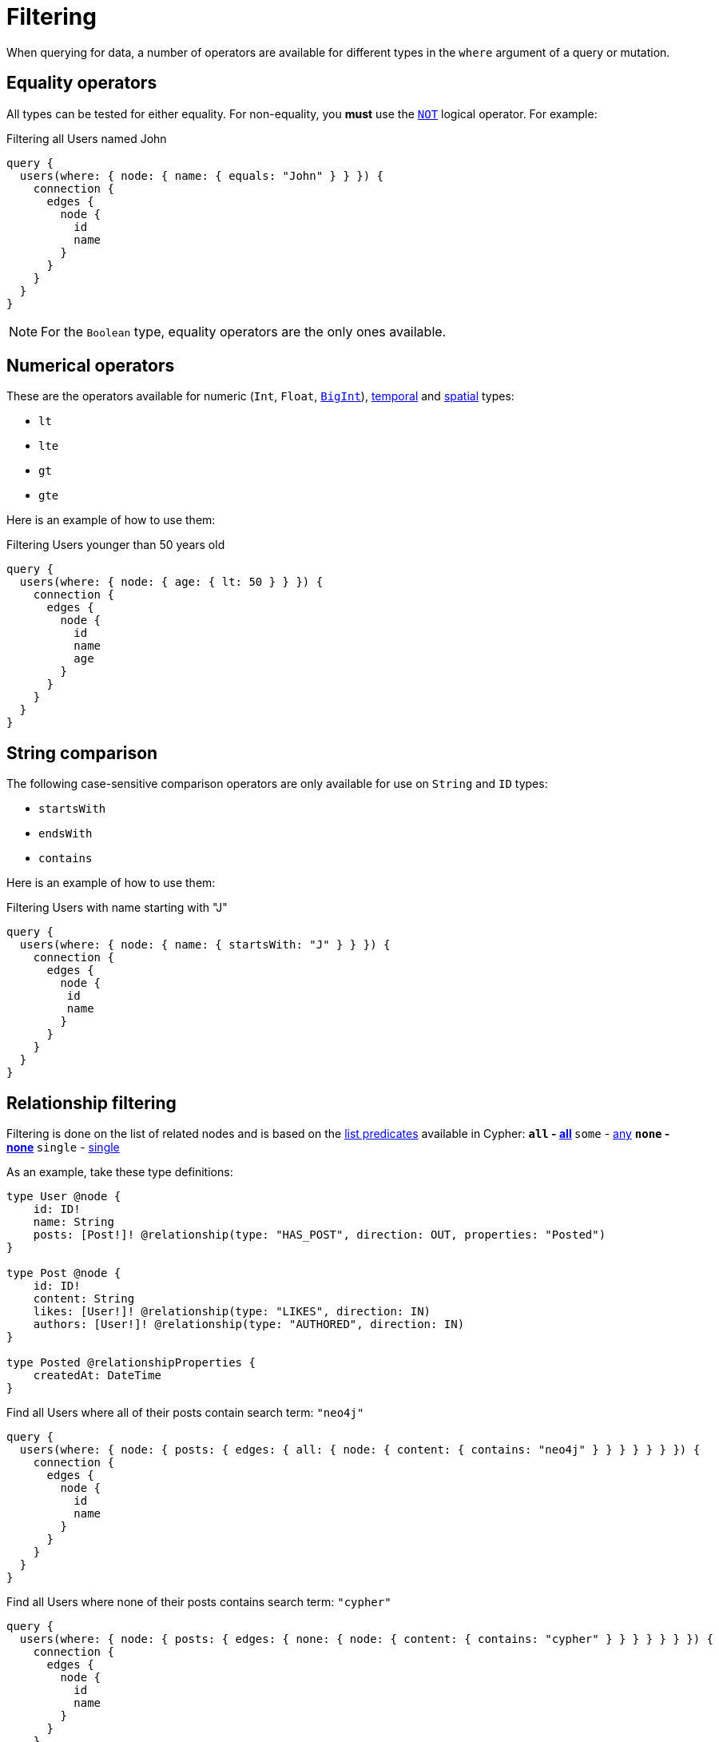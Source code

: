 [[filtering]]
= Filtering
:page-aliases: filtering.adoc
:description: This page describes filtering operators.

When querying for data, a number of operators are available for different types in the `where` argument of a query or mutation.

== Equality operators

All types can be tested for either equality.
For non-equality, you *must* use the xref:/queries-aggregations/filtering.adoc#_combining_operators[`NOT`] logical operator.
For example:

.Filtering all Users named John
[source, graphql, indent=0]
----
query {
  users(where: { node: { name: { equals: "John" } } }) {
    connection {
      edges {
        node {
          id
          name
        }
      }
    }
  }
}
----

[NOTE]
====
For the `Boolean` type, equality operators are the only ones available.
====

== Numerical operators

These are the operators available for numeric (`Int`, `Float`, xref::/types/scalar.adoc[`BigInt`]), xref::/types/temporal.adoc[temporal] and xref::/types/spatial.adoc[spatial] types:

* `lt`
* `lte`
* `gt`
* `gte`

Here is an example of how to use them:

.Filtering Users younger than 50 years old
[source, graphql, indent=0]
----
query {
  users(where: { node: { age: { lt: 50 } } }) {
    connection {
      edges {
        node {
          id
          name
          age
        }
      }
    }
  }
}
----

== String comparison

The following case-sensitive comparison operators are only available for use on `String` and `ID` types:

* `startsWith`
* `endsWith`
* `contains`

Here is an example of how to use them:

.Filtering Users with name starting with "J"
[source, graphql, indent=0]
----
query {
  users(where: { node: { name: { startsWith: "J" } } }) {
    connection {
      edges {
        node {
         id
         name
        }
      }
    }
  }
}
----

== Relationship filtering

Filtering is done on the list of related nodes and is based on the https://neo4j.com/docs/cypher-manual/current/functions/predicate/[list predicates] available in Cypher:
** `all` - https://neo4j.com/docs/cypher-manual/current/functions/predicate/#functions-all[all]
** `some` - https://neo4j.com/docs/cypher-manual/current/functions/predicate/#functions-any[any]
** `none` - https://neo4j.com/docs/cypher-manual/current/functions/predicate/#functions-none[none]
** `single` - https://neo4j.com/docs/cypher-manual/current/functions/predicate/#functions-single[single]

As an example, take these type definitions:

[source, graphql, indent=0]
----
type User @node {
    id: ID!
    name: String
    posts: [Post!]! @relationship(type: "HAS_POST", direction: OUT, properties: "Posted")
}

type Post @node {
    id: ID!
    content: String
    likes: [User!]! @relationship(type: "LIKES", direction: IN)
    authors: [User!]! @relationship(type: "AUTHORED", direction: IN)
}

type Posted @relationshipProperties {
    createdAt: DateTime
}
----

.Find all Users where all of their posts contain search term: `"neo4j"`
[source, graphql, indent=0]
----
query {
  users(where: { node: { posts: { edges: { all: { node: { content: { contains: "neo4j" } } } } } } }) {
    connection {
      edges {
        node {
          id
          name
        }
      }
    }
  }
}
----

.Find all Users where none of their posts contains search term: `"cypher"`
[source, graphql, indent=0]
----
query {
  users(where: { node: { posts: { edges: { none: { node: { content: { contains: "cypher" } } } } } } }) {
    connection {
      edges {
        node {
          id
          name
        }
      }
    }
  }
}
----

.Find all users where some of their posts contain search term: `"graphql"`
[source, graphql, indent=0]
----
query {
  users(where: { node: { posts: { edges: { some: { node: { content: { contains: "graphql" } } } } } } }) {
    connection {
      edges {
        node {
          id
          name
        }
      }
    }
  }
}
----

.Find all users where only one of their posts contain search term: `"graph"`
[source, graphql, indent=0]
----
query {
  users(where: { node: { posts: { edges: { single: { node: { content: { contains: "graph" } } } } } } }) {
    connection {
      edges {
        node {
          id
          name
        }
      }
    }
  }
}
----

.Find all users where only one of their posts contain search term: `"graph"` and the post was created after a specific date
[source, graphql, indent=0]
----
query {
  users(where: { node: { posts: { edges: { single: { AND: [ { node: { content: { contains: "graph" } }  }, { properties: { createdAt: { gt: "2015-06-24T12:50:35" } }  } ]} } } } }) {
    connection {
      edges {
        node {
          id
          name
        }
      }
    }
  }
}
----

== Logical operators

All operators can be combined using the logical operators `AND`, `OR`, and `NOT`.
They can also be standalone operators, which means that they can be used as such and not be appended to field names.

These operators accept an array argument with items of the same format as the `where` argument, which means they can also be nested to form complex combinations.

For example, if you want to match all actors by the name of either "Keanu" or not belonging to the "Pantoliano" family, that played in "The Matrix" movie, here is how you can query that:

[source, graphql, indent=0]
----
query {
  actors(
    where: {
      node: {
        AND: [
          {
            OR: [
              { name: { contains: "Keanu" } }
              { name: { NOT: { endsWith: "Pantoliano" } } }
            ]
          }
          {
            movies: {
              edges: { some: { node: { title: { equals: "The Matrix" } } } }
            }
          }
        ]
      }
    }
  ) {
    connection {
      edges {
        node {
          name
          movies {
            connection {
              edges {
                node {
                  title
                }
              }
            }
          }
        }
      }
    }
  }
}
----

